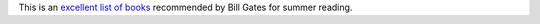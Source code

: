 .. title: Bill Gates Summer Reading List
.. slug: bill-gates-summer-reading-list
.. date: 2017-05-26 07:05:35 UTC-07:00
.. tags:
.. category:
.. link:
.. description:
.. type: text

This is an `excellent list of books`_ recommended by Bill Gates for summer reading.

.. _excellent list of books: https://www.gatesnotes.com/GlobalPages/NewsLetter?_cldee=b3JzZW50aGlsQGdtYWlsLmNvbQ%3d%3d

